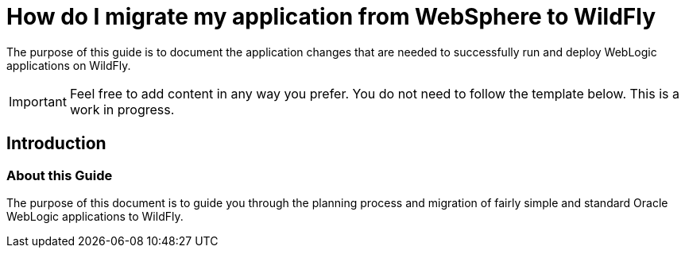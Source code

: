 [[How_do_I_migrate_my_application_from_WebSphere_to_WildFly]]
= How do I migrate my application from WebSphere to WildFly

ifdef::env-github[]
:tip-caption: :bulb:
:note-caption: :information_source:
:important-caption: :heavy_exclamation_mark:
:caution-caption: :fire:
:warning-caption: :warning:
endif::[]

The purpose of this guide is to document the application changes that
are needed to successfully run and deploy WebLogic applications on
WildFly.

[IMPORTANT]

Feel free to add content in any way you prefer. You do not need to
follow the template below. This is a work in progress.

[[introduction-websphere-migration]]
== Introduction

[[about-this-guide-websphere-migration]]
=== About this Guide

The purpose of this document is to guide you through the planning
process and migration of fairly simple and standard Oracle WebLogic
applications to WildFly.
